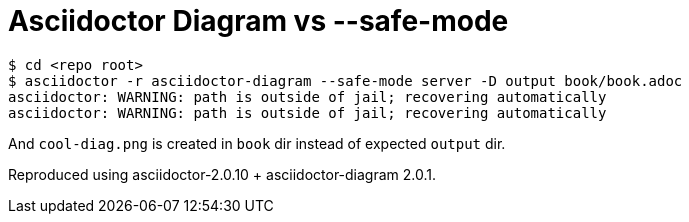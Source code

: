 = Asciidoctor Diagram vs --safe-mode

....
$ cd <repo root>
$ asciidoctor -r asciidoctor-diagram --safe-mode server -D output book/book.adoc
asciidoctor: WARNING: path is outside of jail; recovering automatically
asciidoctor: WARNING: path is outside of jail; recovering automatically
....

And `cool-diag.png` is created in `book` dir instead of expected `output` dir.

Reproduced using asciidoctor-2.0.10 + asciidoctor-diagram 2.0.1.
